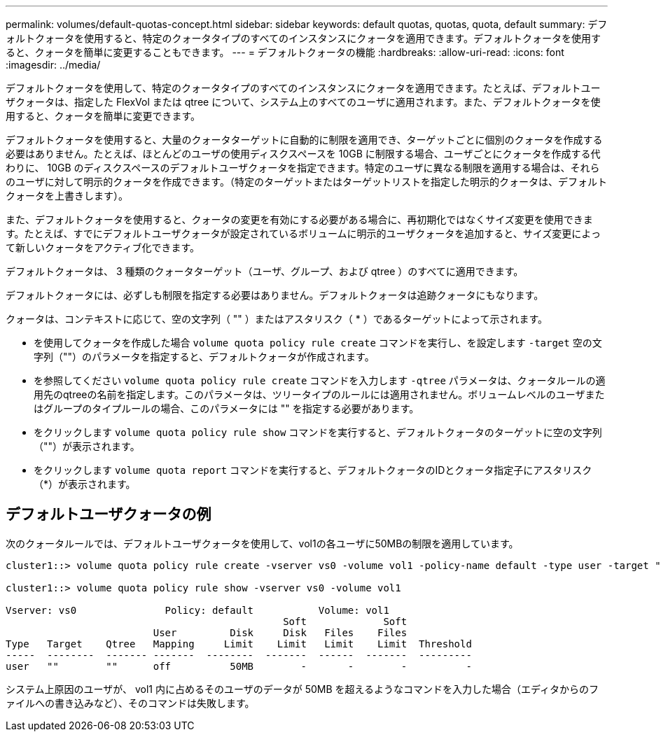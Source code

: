 ---
permalink: volumes/default-quotas-concept.html 
sidebar: sidebar 
keywords: default quotas, quotas, quota, default 
summary: デフォルトクォータを使用すると、特定のクォータタイプのすべてのインスタンスにクォータを適用できます。デフォルトクォータを使用すると、クォータを簡単に変更することもできます。 
---
= デフォルトクォータの機能
:hardbreaks:
:allow-uri-read: 
:icons: font
:imagesdir: ../media/


[role="lead"]
デフォルトクォータを使用して、特定のクォータタイプのすべてのインスタンスにクォータを適用できます。たとえば、デフォルトユーザクォータは、指定した FlexVol または qtree について、システム上のすべてのユーザに適用されます。また、デフォルトクォータを使用すると、クォータを簡単に変更できます。

デフォルトクォータを使用すると、大量のクォータターゲットに自動的に制限を適用でき、ターゲットごとに個別のクォータを作成する必要はありません。たとえば、ほとんどのユーザの使用ディスクスペースを 10GB に制限する場合、ユーザごとにクォータを作成する代わりに、 10GB のディスクスペースのデフォルトユーザクォータを指定できます。特定のユーザに異なる制限を適用する場合は、それらのユーザに対して明示的クォータを作成できます。（特定のターゲットまたはターゲットリストを指定した明示的クォータは、デフォルトクォータを上書きします）。

また、デフォルトクォータを使用すると、クォータの変更を有効にする必要がある場合に、再初期化ではなくサイズ変更を使用できます。たとえば、すでにデフォルトユーザクォータが設定されているボリュームに明示的ユーザクォータを追加すると、サイズ変更によって新しいクォータをアクティブ化できます。

デフォルトクォータは、 3 種類のクォータターゲット（ユーザ、グループ、および qtree ）のすべてに適用できます。

デフォルトクォータには、必ずしも制限を指定する必要はありません。デフォルトクォータは追跡クォータにもなります。

クォータは、コンテキストに応じて、空の文字列（ "" ）またはアスタリスク（ * ）であるターゲットによって示されます。

* を使用してクォータを作成した場合 `volume quota policy rule create` コマンドを実行し、を設定します `-target` 空の文字列（""）のパラメータを指定すると、デフォルトクォータが作成されます。
* を参照してください `volume quota policy rule create` コマンドを入力します `-qtree` パラメータは、クォータルールの適用先のqtreeの名前を指定します。このパラメータは、ツリータイプのルールには適用されません。ボリュームレベルのユーザまたはグループのタイプルールの場合、このパラメータには "" を指定する必要があります。
* をクリックします `volume quota policy rule show` コマンドを実行すると、デフォルトクォータのターゲットに空の文字列（""）が表示されます。
* をクリックします `volume quota report` コマンドを実行すると、デフォルトクォータのIDとクォータ指定子にアスタリスク（*）が表示されます。




== デフォルトユーザクォータの例

次のクォータルールでは、デフォルトユーザクォータを使用して、vol1の各ユーザに50MBの制限を適用しています。

[listing]
----
cluster1::> volume quota policy rule create -vserver vs0 -volume vol1 -policy-name default -type user -target "" -qtree "" -disk-limit 50m

cluster1::> volume quota policy rule show -vserver vs0 -volume vol1

Vserver: vs0               Policy: default           Volume: vol1
                                               Soft             Soft
                         User         Disk     Disk   Files    Files
Type   Target    Qtree   Mapping     Limit    Limit   Limit    Limit  Threshold
-----  --------  ------- -------  --------  -------  ------  -------  ---------
user   ""        ""      off          50MB        -       -        -          -
----
システム上原因のユーザが、 vol1 内に占めるそのユーザのデータが 50MB を超えるようなコマンドを入力した場合（エディタからのファイルへの書き込みなど）、そのコマンドは失敗します。
